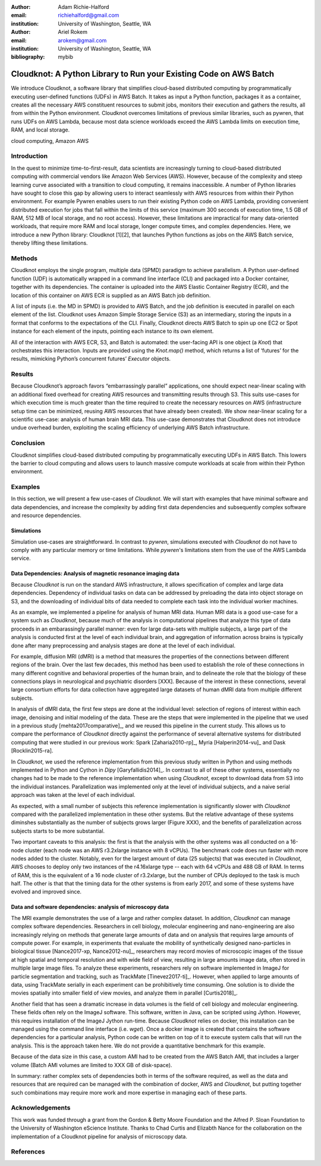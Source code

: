 :author: Adam Richie-Halford
:email: richiehalford@gmail.com
:institution: University of Washington, Seattle, WA

:author: Ariel Rokem
:email: arokem@gmail.com
:institution: University of Washington, Seattle, WA

:bibliography: mybib

------------------------------------------------------------------
Cloudknot: A Python Library to Run your Existing Code on AWS Batch 
------------------------------------------------------------------

.. class:: abstract

   We introduce Cloudknot, a software library that simplifies cloud-based
   distributed computing by programmatically executing user-defined functions
   (UDFs) in AWS Batch. It takes as input a Python function, packages it as a
   container, creates all the necessary AWS constituent resources to submit
   jobs, monitors their execution and gathers the results, all from within the
   Python environment. Cloudknot overcomes limitations of previous similar
   libraries, such as pywren, that runs UDFs on AWS Lambda, because most data
   science workloads exceed the AWS Lambda limits on execution time, RAM, and
   local storage.

.. class:: keywords

   cloud computing, Amazon AWS

Introduction
------------

In the quest to minimize time-to-first-result, data scientists are
increasingly turning to cloud-based distributed computing with
commercial vendors like Amazon Web Services (AWS). However, because of
the complexity and steep learning curve associated with a transition to
cloud computing, it remains inaccessible. A number of Python libraries
have sought to close this gap by allowing users to interact seamlessly
with AWS resources from within their Python environment. For example
Pywren enables users to run their existing Python code on AWS Lambda,
providing convenient distributed execution for jobs that fall within
the limits of this service (maximum 300 seconds of execution time, 1.5
GB of RAM, 512 MB of local storage, and no root access). However, these
limitations are impractical for many data-oriented workloads, that
require more RAM and local storage, longer compute times, and complex
dependencies. Here, we introduce a new Python library: Cloudknot [1][2],
that launches Python functions as jobs on the AWS Batch service, thereby
lifting these limitations.

Methods
-------

Cloudknot employs the single program, multiple data (SPMD) paradigm
to achieve parallelism. A Python user-defined function (UDF) is
automatically wrapped in a command line interface (CLI) and packaged
into a Docker container, together with its dependencies. The container
is uploaded into the AWS Elastic Container Registry (ECR), and the
location of this container on AWS ECR is supplied as an AWS Batch job
definition.

A list of inputs (i.e. the MD in SPMD) is provided to AWS Batch, and
the job definition is executed in parallel on each element of the list.
Cloudknot uses Amazon Simple Storage Service (S3) as an intermediary,
storing the inputs in a format that conforms to the expectations of the
CLI. Finally, Cloudknot directs AWS Batch to spin up one EC2 or Spot
instance for each element of the inputs, pointing each instance to its
own element.

All of the interaction with AWS ECR, S3, and Batch is automated:
the user-facing API is one object (a `Knot`) that orchestrates this
interaction. Inputs are provided using the `Knot.map()` method, which
returns a list of ‘futures’ for the results, mimicking Python’s
concurrent futures’ `Executor` objects.

Results
-------

Because Cloudknot’s approach favors “embarrassingly parallel”
applications, one should expect near-linear scaling with an additional
fixed overhead for creating AWS resources and transmitting results
through S3. This suits use-cases for which execution time is much
greater than the time required to create the necessary resources on AWS
(infrastructure setup time can be minimized, reusing AWS resources that
have already been created). We show near-linear scaling for a scientific
use-case: analysis of human brain MRI data. This use-case demonstrates
that Cloudknot does not introduce undue overhead burden, exploiting the
scaling efficiency of underlying AWS Batch infrastructure.

Conclusion
----------

Cloudknot simplifies cloud-based distributed computing by
programmatically executing UDFs in AWS Batch. This lowers the barrier to
cloud computing and allows users to launch massive compute workloads at
scale from within their Python environment.

Examples
--------

In this section, we will present a few use-cases of `Cloudknot`. We will start with examples that have minimal software and data dependencies, and increase the complexity by adding first data dependencies and subsequently complex software and resource dependencies.


Simulations
~~~~~~~~~~~
Simulation use-cases are straightforward. In contrast to `pywren`, simulations executed with `Cloudknot` do not have to comply with any particular memory or time limitations.
While `pywren`'s limitations stem from the use of the AWS Lambda service.


Data Dependencies: Analysis of magnetic resonance imaging data
~~~~~~~~~~~~~~~~~~~~~~~~~~~~~~~~~~~~~~~~~~~~~~~~~~~~~~~~~~~~~~~

Because `Cloudknot` is run on the standard AWS infrastructure, it allows specification of complex and large data dependencies. Dependency of individual tasks on data can be addressed by preloading the data into object storage on S3, and the downloading of individual bits of data needed to complete each task into the individual worker machines.

As an example, we implemented a pipeline for analysis of human MRI data. Human MRI data is a good use-case for a system such as `Cloudknot`, because much of the analysis in computational pipelines that analyze this type of data proceeds in an embarassingly parallel manner: even for large data-sets with multiple subjects, a large part of the analysis is conducted first at the level of each individual brain, and aggregation of information across brains is typically done after many preprocessing and analysis stages are done at the level of each individual.

For example, diffusion MRI (dMRI) is a method that measures the properties of the connections between different regions of the brain. Over the last few decades, this method has been used to establish the role of these connections in many different cognitive and behavioral properties of the human brain, and to delineate the role that the biology of these connections plays in neurological and psychiatric disorders [XXX]. Because of the interest in these connections, several large consortium efforts for data collection have aggregated large datasets of human dMRI data from multiple different subjects.

In analysis of dMRI data, the first few steps are done at the individual level: selection of regions of interest within each image, denoising and initial modeling of the data. These are the steps that were implemented in the pipeline that we used in a previous study [mehta2017comparative]_, and we reused this pipeline in the current study. This allows us to compare the performance of `Cloudknot` directly against the performance of several alternative systems for distributed computing that were studied in our previous work: Spark [Zaharia2010-rp]_, Myria [Halperin2014-vu]_ and Dask [Rocklin2015-ra].

In `Cloudknot`, we used the reference implementation from this previous study written in Python and using methods implemented in Python and Cython in `Dipy` [Garyfallidis2014]_. In contrast to all of these other systems, essentially no changes had to be made to the reference implementation when using `Cloudknot`, except to download data from S3 into the individual instances. Parallelization was implemented only at the level of individual subjects, and a naive serial approach was taken at the level of each individual.

As expected, with a small number of subjects this reference implementation is significantly slower with `Cloudknot` compared with the parallelized implementation in these other systems. But the relative advantage of these systems diminshes substantially as the number of subjects grows larger (Figure XXX), and the benefits of parallelization across subjects starts to be more substantial.

Two important caveats to this analysis: the first is that the analysis with the other systems was all conducted on a 16-node cluster (each node was an AWS r3.2xlarge instance with 8 vCPUs). The benchmark code does run faster with more nodes added to the cluster. Notably, even for the largest amount of data (25 subjects) that was executed in `Cloudknot`, AWS chooses to deploy only two instances of the r4.16xlarge type -- each with 64 vCPUs and 488 GB of RAM. In terms of RAM, this is the equivalent of a 16 node cluster of r3.2xlarge, but the number of CPUs deployed to the task is much half. The other is that that the timing data for the other systems is from early 2017, and some of these systems have evolved and improved since.


Data and software dependencies: analysis of microscopy data
~~~~~~~~~~~~~~~~~~~~~~~~~~~~~~~~~~~~~~~~~~~~~~~~~~~~~~~~~~~~~

The MRI example demonstrates the use of a large and rather complex dataset. In addition, `Cloudknot` can manage complex software dependencies. Researchers in cell biology, molecular engineering and nano-engineering are also increasingly relying on methods that generate large amounts of data and on analysis that requires large amounts of compute power. For example, in experiments that evaluate the mobility of synthetically designed nano-particles in biological tissue [Nance2017-xp, Nance2012-nu]_, researchers may record movies of microscopic images of the tissue at high spatial and temporal resolution and with wide field of view, resulting in large amounts image data, often stored in multiple large image files. To analyze these experiments, researchers rely on software implemented in ImageJ for particle segmentation and tracking, such as TrackMate [Tinevez2017-ti]_. However, when applied to large amounts of data, using TrackMate serially in each experiment can be prohibitively time consuming. One solution is to divide the movies spatially into smaller field of view movies, and analyze them in parallel [Curtis2018]_.


Another field that has seen a dramatic increase in data volumes is the field of cell biology and molecular engineering. These fields often rely on the ImageJ software. This software, written in Java, can be scripted using Jython. However, this requires installation of the ImageJ Jython run-time.
Because `Cloudknot` relies on docker, this installation can be managed using the command line interface (i.e. `wget`). Once a docker image is created that contains the software dependencies for a particular analysis, Python code can be written on top of it to execute system calls that will run the analysis. This is the approach taken here. We do not provide a quantitative benchmark for this example.

Because of the data size in this case, a custom AMI had to be created from the AWS Batch AMI, that includes a larger volume (Batch AMI volumes are limited to XXX GB of disk-space).

In summary: rather complex sets of dependencies both in terms of the software required, as well as the data and resources that are required can be managed with the combination of docker, AWS and `Cloudknot`, but putting together such combinations may require more work and more expertise in managing each of these parts.


Acknowledgements
----------------
This work was funded through a grant from the Gordon & Betty Moore Foundation and the Alfred P. Sloan Foundation to the University of Washington eScience Institute. Thanks to Chad Curtis and Elizabth Nance for the collaboration on the implementation of a Cloudknot pipeline for analysis of microscopy data.


References
----------
